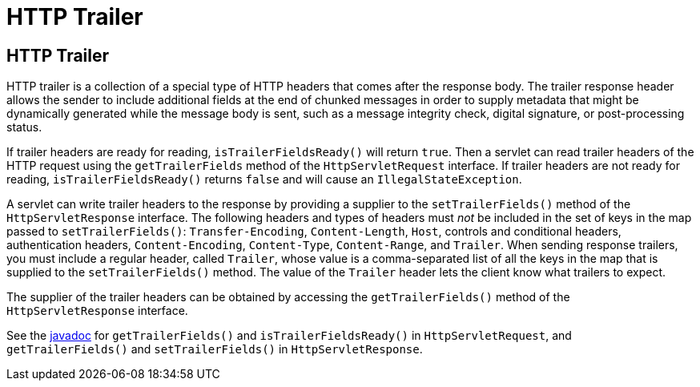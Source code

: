 = HTTP Trailer


[[http-trailer]]
HTTP Trailer
------------

HTTP trailer is a collection of a special type of HTTP headers that comes
after the response body. The trailer response header allows the sender to
include additional fields at the end of chunked messages in order to supply
metadata that might be dynamically generated while the message body is sent,
such as a message integrity check, digital signature, or post-processing status.

If trailer headers are ready for reading, `isTrailerFieldsReady()` will return
`true`. Then a servlet can read trailer headers of the HTTP request using the
 `getTrailerFields` method of the `HttpServletRequest` interface. If trailer
 headers are not ready for reading, `isTrailerFieldsReady()` returns `false`
 and will cause an `IllegalStateException`.

A servlet can write trailer headers to the response by providing a supplier to
the `setTrailerFields()` method of the `HttpServletResponse` interface. The
following headers and types of headers must _not_ be included in the set of
keys in the map passed to `setTrailerFields()`: `Transfer-Encoding`,
`Content-Length`, `Host`, controls and conditional headers, authentication
headers, `Content-Encoding`, `Content-Type`, `Content-Range`, and `Trailer`.
When sending response trailers, you must include a regular header, called `Trailer`,
whose value is a comma-separated list of all the keys in the map that is supplied
to the `setTrailerFields()` method. The value of the `Trailer` header lets the
client know what trailers to expect.

The supplier of the trailer headers can be obtained by accessing the
`getTrailerFields()` method of the `HttpServletResponse` interface.


See the https://jakarta.ee/specifications/platform/8/apidocs/[javadoc] for `getTrailerFields()`
and `isTrailerFieldsReady()` in `HttpServletRequest`, and `getTrailerFields()`
and `setTrailerFields()` in `HttpServletResponse`.
